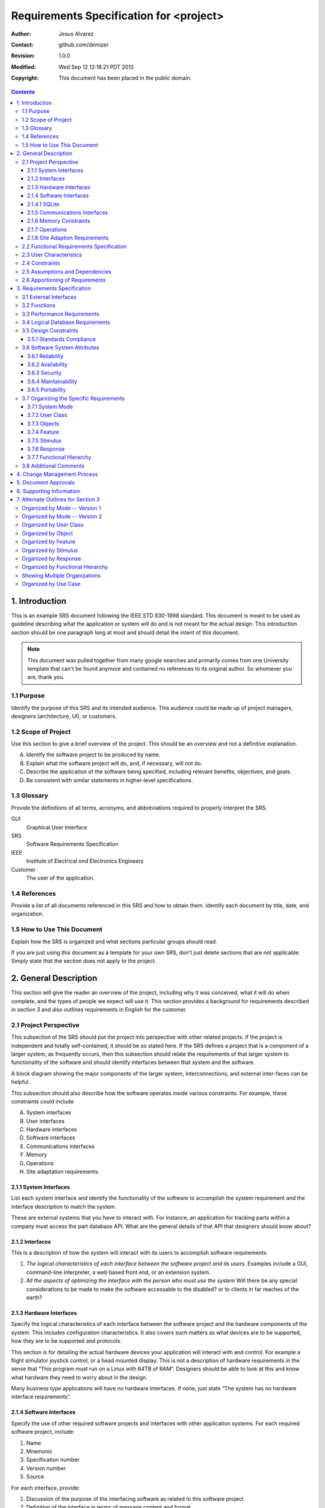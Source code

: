 .. -*- coding: utf-8 -*-

========================================
Requirements Specification for <project>
========================================

:Author: Jesus Alvarez
:Contact: github.com/demizer
:Revision: 1.0.0
:Modified: Wed Sep 12 12:18:21 PDT 2012
:Copyright: This document has been placed in the public domain.

.. contents::

1. Introduction
===============

This is an example SRS document following the IEEE STD 830-1998 standard. This
document is meant to be used as guideline describing what the application or
system will do and is not meant for the actual design. This introduction
section should be one paragraph long at most and should detail the intent of
this document.


.. Note:: This document was pulled together from many google searches and
          primarily comes from one University template that can't be found
          anymore and contained no references to its original author. So
          whomever you are, thank you.


1.1 Purpose
-----------

Identify the purpose of this SRS and its intended audience. This audience could
be made up of project managers, designers (architecture, UI), or customers.

1.2 Scope of Project
--------------------

Use this section to give a brief overview of the project. This should be an
overview and not a definitive explanation.

A. Identify the software project to be produced by name.

#. Explain what the software project will do, and, if necessary, will not do.

#. Describe the application of the software being specified, including relevant
   benefits, objectives, and goals.

#. Be consistent with similar statements in higher-level specifications.

1.3 Glossary
------------

Provide the definitions of all terms, acronyms, and abbreviations required to
properly interpret the SRS.

GUI
    Graphical User Interface

SRS
    Software Requirements Specification

IEEE
    Institute of Electrical ond Electronics Engineers

Customer
    The user of the application.

1.4 References
--------------

Provide a list of all documents referenced in this SRS and how to obtain them.
Identify each document by title, date, and organization.

1.5 How to Use This Document
----------------------------

Explain how the SRS is organized and what sections particular groups should
read.

If you are just using this document as a template for your own SRS, don't just
delete sections that are not applicable. Simply state that the section does not
apply to the project.

2. General Description
======================

This section will give the reader an overview of the project, including why it
was conceived, what it will do when complete, and the types of people we expect
will use it. This section provides a background for requirements described in
section 3 and also outlines requirements in English for the customer.

2.1 Project Perspective
-----------------------

This subsection of the SRS should put the project into perspective with other
related projects. If the project is independent and totally self-contained, it
should be so stated here. If the SRS defines a project that is a component of a
larger system, as frequently occurs, then this subsection should relate the
requirements of that larger system to functionality of the software and should
identify interfaces between that system and the software.

A block diagram showing the major components of the larger system,
interconnections, and external inter-faces can be helpful.

This subsection should also describe how the software operates inside various
constraints. For example, these constraints could include

A. System interfaces

#. User interfaces

#. Hardware interfaces

#. Software interfaces

#. Communications interfaces

#. Memory

#. Operations

#. Site adaptation requirements.

2.1.1 System Interfaces
~~~~~~~~~~~~~~~~~~~~~~~

List each system interface and identify the functionality of the software to
accomplish the system requirement and the interface description to match the
system.

These are external systems that you have to interact with. For instance, an
application for tracking parts within a company must access the part database
API. What are the general details of that API that designers should know about?

2.1.2 Interfaces
~~~~~~~~~~~~~~~~

This is a description of how the system will interact with its users to
accomplish software requirements.

#. *The logical characteristics of each interface between the software project
   and its users.* Examples include a GUI, command-line interpreter, a web
   based front end, or an extension system.

#. *All the aspects of optimizing the interface with the person who must use
   the system* Will there be any special considerations to be made to make the
   software accessable to the disabled? or to clients in far reaches of the
   earth?

2.1.3 Hardware Interfaces
~~~~~~~~~~~~~~~~~~~~~~~~~

Specify the logical characteristics of each interface between the software
project and the hardware components of the system. This includes configuration
characteristics. It also covers such matters as what devices are to be
supported, how they are to be supported and protocols.

This section is for detailing the actual hardware devices your application will
interact with and control. For example a flight simulator joystick control, or
a head mounted display. This is not a description of hardware requirements in
the sense that “This program must run on a Linux with 64TB of RAM”. Designers
should be able to look at this and know what hardware they need to worry about
in the design.

Many business type applications will have no hardware interfaces. If none, just
state “The system has no hardware interface requirements”.

2.1.4 Software Interfaces
~~~~~~~~~~~~~~~~~~~~~~~~~

Specify the use of other required software projects and interfaces with other
application systems. For each required software project, include:

#. Name

#. Mnemonic

#. Specification number

#. Version number

#. Source

For each interface, provide:

#. Discussion of the purpose of the interfacing software as related to this
   software project

#. Definition of the interface in terms of message content and format

Here we document the APIs, versions of software that we do not have to write,
but that our system has to use. For instance if your customer uses SQLite
and you are required to use that, then you need to specify i.e.,

2.1.4.1 SQLite
~~~~~~~~~~~~~~~

The system must use SQLite 3.0 and above as its database component. This is to
allow the database to be portable and easily maintainable.

A key point to remember is that you do NOT want to specify software here that
you think would be good to use. This is only for **customer-specified systems**
that you **have** to interact with. Choosing SQLite as a DB without a customer
requirement is a Design choice, not a requirement. This is a subtle but
important point to writing good requirements and not over-constraining the
design.

2.1.5 Communications Interfaces
~~~~~~~~~~~~~~~~~~~~~~~~~~~~~~~

Specify the various interfaces to communications such as local network
protocols, etc. These are protocols you will need to directly interact with.
If you happen to use web services transparently to your application then do not
list it here. If you are using a custom protocol to communicate between
systems, then document that protocol here so designers know what to design. If
it is a standard protocol, you can reference an existing document or RFC.

2.1.6 Memory Constraints
~~~~~~~~~~~~~~~~~~~~~~~~

Specify any applicable characteristics and limits on primary and secondary
memory. Don’t just make up something here. If all the customer’s machines have
only 128K of RAM, then your target design has got to come in under 128K so
there is an actual requirement. You could also cite market research here for
shrink-wrap type applications “Focus groups have determined that our target
market has between 256-512M of RAM, therefore the design footprint should not
exceed 256M.” If there are no memory constraints, so state.

2.1.7 Operations
~~~~~~~~~~~~~~~~

Specify the normal and special operations required by the user such as:

#. The various modes of operations in the user organization

#. Periods of interactive operations and periods of unattended operations

#. Data processing support functions

#. Backup and recovery operations

.. Note:: This is sometimes specified as part of the User Interfaces section.

If you separate this from the UI stuff earlier, then cover business process
type stuff that would impact the design. For instance, if the company brings
all their systems down at midnight for data backup that might impact the
design. These are all the work tasks that impact the design of an application,
but which might not be located in software.

2.1.8 Site Adaption Requirements
~~~~~~~~~~~~~~~~~~~~~~~~~~~~~~~~

In this section:

#. Define the requirements for any data or initialization sequences that are
   specific to a given site, mission, or operational mode

#. Specify the site or mission-related features that should be modified to
   adapt the software to a particular installation

If any modifications to the customer’s work area would be required by your
system, then document that here. For example, *“A 100Kw backup generator and
10000 BTU air conditioning system must be installed at the user site prior to
software installation”*.

This could also be software-specific like, *“New data tables created for this
system must be installed on the company’s existing DB server and populated
prior to system activation.”* Any equipment the customer would need to buy or
any software setup that needs to be done so that your system will install and
operate correctly should be documented here.

2.2 Functional Requirements Specification
-----------------------------------------

Provide a summary of the major functions that the software will perform.
Sometimes the function summary that is necessary for this part can be taken
directly from the section of the higher-level specification (if one exists)
that allocates particular functions to the software project.

For clarity:

#. The functions should be organized in a way that makes the list of functions
   understandable to the customer or to anyone else reading the document for the
   first time.

#. Textual or graphic methods can be used to show the different functions and
   their relationships. Such a diagram is not intended to show a design of a
   project but simply shows the logical relationships among variables.

This section is what customers want to be most involved with. This describes
the functionality of the system in the language of the customer. What
specifically does the system that will be designed have to do? Drawings are
good, but remember this is a description of what the system needs to do, not
how you are going to build it. (That comes in the design document).

2.3 User Characteristics
------------------------

Describe those general characteristics of the intended users of the project
including educational level, experience, and technical expertise. Do not state
specific requirements but rather provide the reasons why certain specific
requirements are later specified in section 3.

What is it about your potential user base that will impact the design? Their
experience and comfort with technology will drive UI design. Other
characteristics might actually influence internal design of the system.

2.4 Constraints
----------------

Provide a general description of any other items that will limit the
developer's options. These can include:

#. Regulatory policies

#. Hardware limitations (for example, signal timing requirements)

#. Interface to other applications

#. Parallel operation

#. Audit functions

#. Control functions

#. Higher-order language requirements

#. Signal handshake protocols (for example, XON-XOFF, ACK-NACK)

#. Reliability requirements

#. Criticality of the application

#. Safety and security considerations

This section captures non-functional requirements in the customers language. A
more formal presentation of these will occur in section 3.

2.5 Assumptions and Dependencies
--------------------------------

List each of the factors that affect the requirements stated in the SRS. These
factors are not design constraints on the software but are, rather, any changes
to them that can affect the requirements in the SRS. For example, an assumption
might be that a specific operating system would be available on the hardware
designated for the software project. If, in fact, the operating system were not
available, the SRS would then have to change accordingly.

This section is catch-all for everything else that might influence the design
of the system and that did not fit in any of the categories above.

2.6 Apportioning of Requirements
--------------------------------

Identify requirements that may be delayed until future versions of the system.
After you look at the project plan and hours available, you may realize that
you just cannot get everything done. This section divides the requirements into
different sections for development and delivery. Remember to check with the
customer they should prioritize the requirements and decide what does and does
not get done. This can also be useful if you are using an iterative life cycle
model to specify which requirements will map to which interation.

3. Requirements Specification
=============================

This section contains all the software requirements at a level of detail
sufficient to enable designers to design a system to satisfy those
requirements, and testers to test that the system satisfies those requirements.
Throughout this section, every stated requirement should be externally
perceivable by users, operators, or other external systems. These requirements
should include at a minimum a description of every input (stimulus) into the
system, every output (response) from the system and all functions performed by
the system in response to an input or in support of an output. The following
principles apply:

#. Specific requirements should be stated with all the characteristics of a
   good SRS.

   #. Correct

   #. Unambiguous

   #. Complete

   #. Consistent

   #. Ranked for importance and/or stability

   #. Verifiable

   #. Modifiable

   #. Traceable

#. Specific requirements should be cross-referenced to earlier documents that
   relate.

#. All requirements should be uniquely identifiable (usually via numbering like
   3.1.2.3).

#. Careful attention should be given to organizing the requirements to maximize
   readability (Several alternative organizations are given at end of
   document).

Before examining specific ways of organizing the requirements it is helpful to
understand the various items that comprise requirements as described in the
following subclasses. This section reiterates section 2, but is for developers
not the customer. The customer buys in with section 2, the designers use
section 3 to design and build the actual application.

*Remember this is not design*. Do not require specific software packages, etc
unless the customer specifically requires them. Avoid over-constraining your
requirements.

Each requirement should be uniquely identified for traceability. Usually, they
are numbered 3.1, 3.1.1, 3.1.2.1 etc. Each requirement should also be testable.
Avoid imprecise statements like, *“The system shall be easy to use”*. Avoid
“motherhood and apple pie” type statements, *“The system shall be developed
using good software engineering practice”*

Avoid examples, This is a specification, a designer should be able to read this
spec and build the system without bothering the customer again. Don’t say
things like, *“The system shall accept configuration information such as name
and address.”* The designer doesn’t know if that is the only two data elements
or if there are 200. List every piece of information that is required so the
designers can build the right UI and data tables.

3.1 External Interfaces
-----------------------

This contains a detailed description of all inputs into and outputs from the
software system. It complements the interface descriptions in section 2 but
does not repeat information there. Remember section 2 presents information
oriented to the customer while section 3 is oriented to the developer.

It contains both content and format as follows:

#. Name of item

#. Description of purpose

#. Source of input or destination of output

#. Valid range, accuracy and/or tolerance

#. Units of measure

#. Timing

#. Relationships to other inputs/outputs

#. Screen formats and organization

#. Window formats and organization

#. Data formats

#. Command formats

#. End messages

3.2 Functions
-------------

Functional requirements define the fundamental actions that must take place in
the software in accepting and processing the inputs and in processing and
generating the outputs. These are generally listed as *“shall”* statements
starting with *"The system shall…"*

These include:

- Validity checks on the inputs

- Exact sequence of operations

- Responses to abnormal situation, including

- Overflow

- Communication facilities

- Error handling and recovery

- Effect of parameters

- Relationship of outputs to inputs, including

    - Input/Output sequences

    - Formulas for input to output conversion

It may be appropriate to partition the functional requirements into
sub-functions or sub-processes. This does not imply that the software design
will also be partitioned that way.

3.3 Performance Requirements
----------------------------

This subsection specifies both the static and the dynamic numerical
requirements placed on the software or on human interaction with the software,
as a whole. Static numerical requirements may include:

A. The number of terminals to be supported

#. The number of simultaneous users to be supported

#. Amount and type of information to be handled

Static numerical requirements are sometimes identified under a separate section
entitled capacity.

Dynamic numerical requirements may include, for example, the numbers of
transactions and tasks and the amount of data to be processed within certain
time periods for both normal and peak workload conditions.

All of these requirements should be stated in measurable terms.

For instance,

    *95% of the transactions shall be processed in less than 1 second.*

rather than,

    *An operator shall not have to wait for the transaction to complete.*

.. Note:: Numerical limits applied to one specific function are normally
          specified as part of the processing subparagraph description of that
          function.

3.4 Logical Database Requirements
---------------------------------

This section specifies the logical requirements for any information that is to
be placed into a database. This may include:

A. Types of information used by various functions

#. Frequency of use

#. Accessing capabilities

#. Data entities and their relationships

#. Integrity constraints

#. Data retention requirements

If the customer provided you with data models, those can be presented here. ER
diagrams (or static class diagrams) can be useful here to show complex data
relationships.

3.5 Design Constraints
----------------------

Specify design constraints that can be imposed by other standards, hardware
limitations, etc.

3.5.1 Standards Compliance
~~~~~~~~~~~~~~~~~~~~~~~~~~

Specify the requirements derived from existing standards or regulations. They might include:

#. Report format

#. Data naming

#. Accounting procedures

#. Audit Tracing

For example, this could specify the requirement for software to trace
processing activity. Such traces are needed for some applications to meet
minimum regulatory or financial standards. An audit trace requirement may, for
example, state that all changes to a payroll database must be recorded in a
trace file with before and after values.

3.6 Software System Attributes
------------------------------

There are a number of attributes of software that can serve as requirements. It
is important that required attributes by specified so that their achievement
can be objectively verified. The following items provide a partial list of
examples. These are also known as non-functional requirements or quality
attributes.

These are characteristics the system must possess, but that pervade (or
cross-cut) the design. These requirements have to be testable just like the
functional requirements.

3.6.1 Reliability
~~~~~~~~~~~~~~~~~

Specify the factors required to establish the required reliability of the
software system at time of delivery. If you have MTBF requirements, express
them here. This doesn’t refer to just having a program that does not crash.
This has a specific engineering meaning.

3.6.2 Availability
~~~~~~~~~~~~~~~~~~

Specify the factors required to guarantee a defined availability level for the
entire system such as checkpoint, recovery, and restart. This is somewhat
related to reliability. Some systems run only infrequently on-demand (like
GIMP). Some systems have to run 24/7 (like an e-commerce web site). The
required availability will greatly impact the design. What are the requirements
for system recovery from a failure? *“The system shall allow users to restart
the application after failure with the loss of at most 12 characters of
input”*.

3.6.3 Security
~~~~~~~~~~~~~~

Specify the factors that would protect the software from accidental or
malicious access, use, modification, destruction, or disclosure. Specific
requirements in this area could include the need to:

- Utilize certain cryptographic techniques

- Keep specific log or history data sets

- Assign certain functions to different modules

- Restrict communications between some areas of the program

- Check data integrity for critical variables

3.6.4 Maintainability
~~~~~~~~~~~~~~~~~~~~~

Specify attributes of software that relate to the ease of maintenance of the
software itself. There may be some requirement for certain modularity,
interfaces, complexity, etc. Requirements should not be placed here just
because they are thought to be good design practices.

3.6.5 Portability
~~~~~~~~~~~~~~~~~

Specify attributes of software that relate to the ease of porting the software
to other host machines and/or operating systems. This may include:

A) Percentage of components with host-dependent code

#. Percentage of code that is host dependent

#. Use of a proven portable language

#. Use of a particular compiler or language subset

#. Use of a particular operating system

3.7 Organizing the Specific Requirements
----------------------------------------

.. Note:: This section (including sections 3.7.n) are not sections that should
          be included in your final document. Their purpose is to discuss how to
          organize the requirements you write in section 3.2. At the end of
          this section multiple examples are provided as a guide on alternative
          organizations for section 3.2. Choose ONE organization best suited
          for the system you are writing requirements for.

For anything but trivial systems the detailed requirements tend to be
extensive. For this reason, it is recommended that careful consideration be
given to organizing these in a manner optimal for understanding. There is no
one optimal organization for all systems. Different classes of systems lend
themselves to different organizations of requirements in section 3. Some of
these organizations are described in the following sub-sections.

3.7.1 System Mode
~~~~~~~~~~~~~~~~~

Some systems behave quite differently depending on the mode of operation. When
organizing by mode there are two possible outlines. The choice depends on
whether interfaces and performance are dependent on mode.

3.7.2 User Class
~~~~~~~~~~~~~~~~

Some systems provide different sets of functions to different classes of users.
For example, an elevator control system presents different capabilities to
passengers, maintenance workers, and firefighters.

3.7.3 Objects
~~~~~~~~~~~~~

Objects are real-world entities that have a counterpart within the system. For
example, in a patient monitoring system, objects include patients, sensors,
nurses, rooms, physicians, medicines, etc. Associated with each object is a set
of attributes (of that object) and functions (performed by that object). These
functions are also called services, methods, or processes. Note that sets of
objects may share attributes and services. These are grouped together as
classes.

3.7.4 Feature
~~~~~~~~~~~~~

A feature is an externally desired service by the system that may require a
sequence of inputs to effect the desired result. For example, in a telephone
system, features include local call, call forwarding, and conference call.
Each feature is generally described in as sequence eof stimulus-response pairs.

3.7.5 Stimulus
~~~~~~~~~~~~~~

Some systems can be best organized by describing their functions in terms of
stimuli. For example, the functions of an automatic aircraft landing system may
be organized into sections for loss of power, wind shear, sudden change in
roll, vertical velocity excessive, etc.

3.7.6 Response
~~~~~~~~~~~~~~

Some systems can be best organized by describing all the functions in support
of the generation of a response. For example, the functions of a personnel
system may be organized into sections corresponding to all functions associated
with generating paychecks, all functions associated with generating a current
list of employees, etc.

3.7.7 Functional Hierarchy
~~~~~~~~~~~~~~~~~~~~~~~~~~

When none of the above organizational schemes prove helpful, the overall
functionality can be organized into a hierarchy of functions organized by
either common inputs, common outputs, or common internal data access. Data ßow
diagrams and data dictionaries can be used to show the relationships between
and among the functions and data.

3.8 Additional Comments
-----------------------

Whenever a new SRS is contemplated, more than one of the organizational
techniques given in 3.7 may be appropriate. In such cases, organize the
specific requirements for multiple hierarchies tailored to the specific needs
of the system under specification.

Three are many notations, methods, and automated support tools available to aid
in the documentation of requirements. For the most part, their usefulness is a
function of organization. For example, when organizing by mode, finite state
machines or state charts may prove helpful; when organizing by object,
object-oriented analysis may prove helpful; when organizing by feature,
stimulus-response sequences may prove helpful; when organizing by functional
hierarchy, data flow diagrams and data dictionaries may prove helpful.

In any of the outlines below, those sections called “Functional Requirement *i*"
may be described in native language, in pseudocode, in a system definition
language, or in four subsections titled: Introduction, Inputs, Processing,
Outputs.

4. Change Management Process
============================

Identify the change management process to be used to identify, log, evaluate,
and update the SRS to reflect changes in project scope and requirements. How
are you going to control changes to the requirements. Can the customer just
call up and ask for something new? Does your team have to reach consensus? How
do changes to requirements get submitted to the team? Formally in writing,
email or phone call?

5. Document Approvals
=====================

Identify the approvers of the SRS document. Approver name, signature, and date
should be used.

6. Supporting Information
=========================

The supporting information makes the SRS easier to use. It includes:

- Table of Contents

- Index

- Appendices

The Appendices are not always considered part of the actual requirements
specification and are not always necessary. They may include:

A. Sample I/O formats, descriptions of cost analysis studies, results of user surveys

#. Supporting or background information that can help the readers of the SRS

#. A description of the problems to be solved by the software

#. Special packaging instructions for the code and the media to meet security,
   export, initial loading, or other requirements

When Appendices are included, the SRS should explicitly state whether or not
the Appendices are to be considered part of the requirements.

7. Alternate Outlines for Section 3
===================================

Tables on the following pages provide alternate ways to structure section 3 on
the specific requirements. You should pick the best one of these to organize
section 3 requirements.

Organized by Mode -- Version 1
------------------------------

Requirements ordered by software mode, layout version 1.

::

    3. Requirements Specification
        3.1 External Interfaces
            3.1.1 User Interfaces
            3.1.2 Hardware Interfaces
            3.1.3 Software Interfaces
            3.1.4 Communications Interfaces
        3.2 Functional Requirements
            3.2.1 Mode 1
                3.2.1.1 Functional Requirement 1.1
                .....
                3.2.1.n Functional Requirement 1.n
            3.2.2 Mode 2
                .....
            3.2.m Mode m
                3.2.m.1 Functional Requirement m.1
                .....
                3.2.m.n Functional Requirement m.n
        3.3 Performance Requirements
        3.4 Logical Database Requirements
        3.5 Design Constraints
            3.5.1 Standards Compliance
        3.6 Software System Attributes
            3.6.1 Reliability
            3.6.2 Availability
            3.6.3 Security
            3.6.4 Maintainability
            3.6.5 Portability
        3.7 Other Requirements

Organized by Mode -- Version 2
------------------------------

Requirements ordered by software mode, layout version 2.

::

    3. Requirements Specification
        3.1 Functional Requirements
            3.1.1 Mode 1
                3.1.1.1 External Interfaces
                3.1.1.1 User Interfaces
                3.1.1.2 Hardware Interfaces
                3.1.1.3 Software Interfaces
                3.1.1.4 Communications Interfaces
                3.1.1.2 Functional Requirement
                    3.1.1.2.1 Functional Requirement 1
                    .....
                    3.1.1.2.n Functional Requirement n
                3.1.1.3 Performance
            3.1.2 Mode 2
                .....
            3.1.m Mode m
        3.2 Design Constraints
        3.3 Performance Requirements
        3.4 Logical Database Requirements
        3.5 Design Constraints
            3.5.1 Standards Compliance
        3.6 Software System Attributes
            3.6.1 Reliability
            3.6.2 Availability
            3.6.3 Security
            3.6.4 Maintainability
            3.6.5 Portability
        3.7 Other Requirements

Organized by User Class
-----------------------

This outline is organized by different types of users, System administrators,
Manogers, Clerks, etc.

::

    3. Requirements Specification
        3.1 External Interfaces
            3.1.1 User Interfaces
            3.1.2 Hardware Interfaces
            3.1.3 Software Interfaces
            3.1.4 Communications interfaces
        3.2 Functional Requirements
            3.2.1 User Class 1
                3.2.1.1 Functional Requirement 1.1
                .....
                3.2.1.n Functional Requirement 1.n
            3.2.2 User Class 2
                .....
            3.2.m User Class m
                3.2.m.1 Functional Requirement m.1
                .....
                3.2.m.n Functional Requirement m.n
        3.3 Performance Requirements
        3.4 Logical Database Requirements
        3.5 Design Constraints
            3.5.1 Standards Compliance
        3.6 Software System Attributes
            3.6.1 Reliability
            3.6.2 Availability
            3.6.3 Security
            3.6.4 Maintainability
            3.6.5 Portability
        3.7 Other Requirements

Organized by Object
-------------------

Good if you did an object-oriented analysis as part of your requirements.

::

    3. Requirements Specification
        3.1 External Interfaces
            3.1.1 User Interfaces
            3.1.2 Hardware Interfaces
            3.1.3 Software Interfaces
            3.1.4 Communications Interfaces
        3.2 Classes/Objects
            3.2.1 Class/Object 1
                3.2.1.1 Attributes (Direct or Inherited)
                    3.2.1.1.1 Attribute 1
                    .....
                    3.2.1.1.n Attribute n
                3.2.1.2 Functions (Services, Methods, Direct or Inherited)
                    3.2.1.2.1 Functional Requirement 1.1
                    .....
                    3.2.1.2.m Functional Requirement 1.m
                3.2.1.3 Messages (Communications Received or Sent)
            3.2.2 Class/Object 2
            .....
            3.2.p Class/Object p
        3.3 Performance Requirements
        3.4 Logical Database Requirements
        3.5 Design Constraints
            3.5.1 Standards Compliance
        3.6 Software System Attributes
            3.6.1 Reliability
            3.6.2 Availability
            3.6.3 Security
            3.6.4 Maintainability
            3.6.5 Portability
        3.7 Other Requirements

Organized by Feature
--------------------

Good when there are clearly delimited feature sets.

::

    3. Requirements Specification
        3.1 External Interfaces
            3.1.1 User Interfaces
            3.1.2 Hardware Interfaces
            3.1.3 Software Interfaces
            3.1.4 Communications Interfaces
        3.2 System features
            3.2.1 System Feature 1
                3.2.1.1 Introduction/Purpose of Feature
                3.2.1.2 Stimulus/Response Sequence
                3.2.1.3 Associated Functional Requirements
                    3.2.1.3.1 Functional Requirement 1
                    .....
                    3.2.1.3.n Functional Requirement n
            3.2.2 System Feature 2
            .....
            3.2.m System Feature m
        3.3 Performance Requirements
        3.4 Logical Database Requirements
        3.5 Design Constraints
            3.5.1 Standards Compliance
        3.6 Software System Attributes
            3.6.1 Reliability
            3.6.2 Availability
            3.6.3 Security
            3.6.4 Maintainability
            3.6.5 Portability
        3.7 Other Requirements

Organized by Stimulus
---------------------

Good for event driven systems where the events form logical groupings.

::

    3. Requirements Specification
        3.1 External Interfaces
            3.1.1 User Interfaces
            3.1.2 Hardware Interfaces
            3.1.3 Software Interfaces
            3.1.4 Communications Interfaces
        3.2 Functional Requirements
            3.2.1 Stimulus 1
                3.2.1.1 Functional Requirement 1.1
                .....
                3.2.1.n Functional Requirement 1.n
            3.2.2 Stimulus 2
            .....
            3.2.m Stimulus m
                3.2.m.1 Functional Requirement m.1
                .....
                3.2.m.n Functional Requirement m.n
        3.3 Performance Requirements
        3.4 Logical Database Requirements
        3.5 Design Constraints
            3.5.1 Standards Compliance
        3.6 Software System Attributes
            3.6.1 Reliability
            3.6.2 Availability
            3.6.3 Security
            3.6.4 Maintainability
            3.6.5 Portability
        3.7 Other Requirements

Organized by Response
---------------------

Good for event driven systems where the responses form logical groupings.

::

    3. Requirements Specification
        3.1 External Interfaces
            3.1.1 User Interfaces
            3.1.2 Hardware Interfaces
            3.1.3 Software Interfaces
            3.1.4 Communications Interfaces
        3.2 Functional Requirements
            3.2.1 Response 1
                3.2.1.1 Functional Requirement 1.1
                .....
                3.2.1.n Functional Requirement 1.n
            3.2.2 Response 2
            .....
            3.2.m Response m
                3.2.m.1 Functional Requirement m.1
                .....
                3.2.m.n Functional Requirement m.n
        3.3 Performance Requirements
        3.4 Logical Database Requirements
        3.5 Design Constraints
            3.5.1 Standards Compliance
        3.6 Software System Attributes
            3.6.1 Reliability
            3.6.2 Availability
            3.6.3 Security
            3.6.4 Maintainability
            3.6.5 Portability
        3.7 Other Requirements

Organized by Functional Hierarchy
---------------------------------

Good if you have done structured analysis as part of your design.

::

    3. Requirements Specification
        3.1 External Interfaces
            3.1.1 User Interfaces
            3.1.2 Hardware Interfaces
            3.1.3 Software Interfaces
            3.1.4 Communications Interfaces
        3.2 Functional Requirements
            3.2.1 Information Flows
                3.2.1.1 Data Flow Diagram 1
                    3.2.1.1.1 Data Entities
                    3.2.1.1.2 Pertinent Processes
                    3.2.1.1.3 Topology
                    .....
                3.2.1.2 Data Flow Diagram 2
                    3.2.1.2.1 Data Entities
                    3.2.1.2.2 Pertinent Processes
                    3.2.1.2.3 Topology
                    .....
                3.2.1.n Data Flow Diagram n
                    3.2.1.n.1 Data Entities
                    3.2.1.n.2 Pertinent Processes
                    3.2.1.n.3 Topology
                    .....
            3.2.2 Process Descriptions
                3.2.2.1 Process 1
                    3.2.2.1.1 Input Data Entities
                    3.2.2.1.2 Algorithm or Formula of Process
                    3.2.2.1.3 Affected Data Entities
                    .....
                3.2.2.2 Process 2
                    3.2.2.2.1 Input Data Entities
                    3.2.2.2.2 Algorithm or Formula of Process
                    3.2.2.2.3 Affected Data Entities
                    .....
                3.2.2.m Process m
                    3.2.2.m.1 Input Data Entities
                    3.2.2.m.2 Algorithm or Formula of Process
                    3.2.2.m.3 Affected Data Entities
                    .....
            3.2.3 Data Construct Specifications
                3.2.3.1 Construct 1
                    3.2.3.1.1 Record Type
                    3.2.3.1.2 Constituent Fields
                    .....
                3.2.3.2 Construct 2
                    3.2.3.2.1 Record Type
                    3.2.3.2.2 Constituent Fields
                    .....
                3.2.3.p Construct p
                    3.2.3.p.1 Record Type
                    3.2.3.p.2 Constituent Fields
                    .....
            3.2.4 Data Dictionary
                3.2.4.1 Data Element 1
                    3.2.4.1.1 Name
                    3.2.4.1.2 Representation
                    3.2.4.1.3 Units/Format
                    3.2.4.1.4 Precision/Accuracy
                    3.2.4.1.5 Range
                    .....
                3.2.4.2 Data Element 2
                    3.2.4.2.1 Name
                    3.2.4.2.2 Representation
                    3.2.4.2.3 Units/Format
                    3.2.4.2.4 Precision/Accuracy
                    3.2.4.2.5 Range
                    .....
                3.2.4.q Data Element q
                    3.2.4.q.1 Name
                    3.2.4.q.2 Representation
                    3.2.4.q.3 Units/Format
                    3.2.4.q.4 Precision/Accuracy
                    3.2.4.q.5 Range
                    .....
        3.3 Performance Requirements
        3.4 Logical Database Requirements
        3.5 Design Constraints
            3.5.1 Standards Compliance
        3.6 Software System Attributes
            3.6.1 Reliability
            3.6.2 Availability
            3.6.3 Security
            3.6.4 Maintainability
            3.6.5 Portability
        3.7 Other Requirements

Showing Multiple Organizations
------------------------------

Can’t decide? Then glob it all together.

::

    3. Requirements Specification
        3.1 External Interfaces
            3.1.1 User Interfaces
            3.1.2 Hardware Interfaces
            3.1.3 Software Interfaces
            3.1.4 Communications Interfaces
        3.2 Functional Requirements
            3.2.1 User Class 1
                3.2.1.1 Feature 1.1
                    3.2.1.1.1 Introduction/Purpose of Feature
                    3.2.1.1.2 Stimulus/Response Sequence
                    3.2.1.1.3 Associated Functional Requirements
                3.2.1.2 Feature 1.2
                    3.2.1.2.1 Introduction/Purpose of Feature
                    3.2.1.2.2 Stimulus/Response Sequence
                    3.2.1.2.3 Associated Functional Requirements
                    .....
                3.2.1.m Feature 1.m
                    3.2.1.m.1 Introduction/Purpose of Feature
                    3.2.1.m.2 Stimulus/Response Sequence
                    3.2.1.m.3 Associated Functional Requirements
            3.2.2 User class 2
                .....
            3.2.n User class n
                .....
        3.3 Performance Requirements
        3.4 Logical Database Requirements
        3.5 Design Constraints
            3.5.1 Standards Compliance
        3.6 Software System Attributes
            3.6.1 Reliability
            3.6.2 Availability
            3.6.3 Security
            3.6.4 Maintainability
            3.6.5 Portability
        3.7 Other Requirements

Organized by Use Case
---------------------

Good when following UML development.

::

    3. Requirements Specification
        3.1 External Actor Descriptions
            3.1.1 Human Actors
            3.1.2 Hardware Actors
            3.1.3 Software System Actors
        3.2 Use Case Descriptions
            3.2.1 Use Case 1
            3.2.2 Use Case 2
            .....
            3.2.n Use Case n
        3.3 Performance Requirements
        3.4 Logical Database Requirements
        3.5 Design Constraints
            3.5.1 Standards Compliance
        3.6 Software System Attributes
            3.6.1 Reliability
            3.6.2 Availability
            3.6.3 Security
            3.6.4 Maintainability
            3.6.5 Portability
        3.7 Other Requirements
